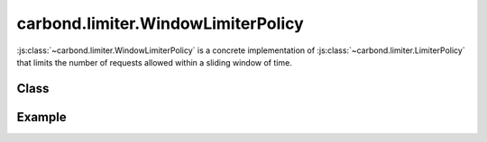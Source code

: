 ===================================
carbond.limiter.WindowLimiterPolicy
===================================

:js:class:`~carbond.limiter.WindowLimiterPolicy` is a concrete implementation of
:js:class:`~carbond.limiter.LimiterPolicy` that limits the number of requests
allowed within a sliding window of time.

Class
-----

.. js:class:: carbond.limiter.WindowLimiterPolicy

    *extends*: :js:class:`~carbond.limiter.Limiter`

    .. js:attribute:: window

        :type: :js:class:`Integer`
        :default: 1000

        The sliding window in milliseconds.

    .. js:attribute:: reqLimit

        :type: :js:class:`Integer`
        :default: 1

        The number of requests allowed within ``window``.

    .. js:function:: allow(req, res, selector)
        
        :param req: the current ``Request`` object
        :type req: :js:class:`express.request`
        :param res: the current ``Response`` object
        :type res: :js:class:`express.response`
        :param selector: A string used to group similar requests
        :type selector: :js:class:`String`
        :return: ``true`` if the policy allows the request, else ``false``
        :rtype: :js:class:`Boolean`
       
        Overrides :js:func:`~carbond.limiter.LimiterPolicy.allow` to implement
        windowing logic.


Example
-------

.. .. literalinclude:: <path>
..     :language: js
..     :linenos:

